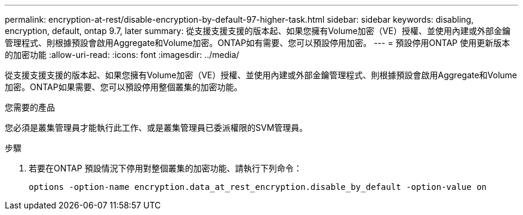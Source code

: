 ---
permalink: encryption-at-rest/disable-encryption-by-default-97-higher-task.html 
sidebar: sidebar 
keywords: disabling, encryption, default, ontap 9.7, later 
summary: 從支援支援支援的版本起、如果您擁有Volume加密（VE）授權、並使用內建或外部金鑰管理程式、則根據預設會啟用Aggregate和Volume加密。ONTAP如有需要、您可以預設停用加密。 
---
= 預設停用ONTAP 使用更新版本的加密功能
:allow-uri-read: 
:icons: font
:imagesdir: ../media/


[role="lead"]
從支援支援支援的版本起、如果您擁有Volume加密（VE）授權、並使用內建或外部金鑰管理程式、則根據預設會啟用Aggregate和Volume加密。ONTAP如果需要、您可以預設停用整個叢集的加密功能。

.您需要的產品
您必須是叢集管理員才能執行此工作、或是叢集管理員已委派權限的SVM管理員。

.步驟
. 若要在ONTAP 預設情況下停用對整個叢集的加密功能、請執行下列命令：
+
`options -option-name encryption.data_at_rest_encryption.disable_by_default -option-value on`


